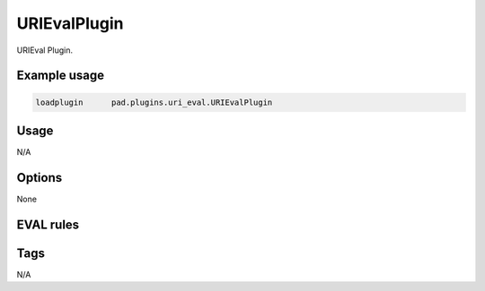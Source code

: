 *************
URIEvalPlugin
*************

URIEval Plugin.

Example usage
=============

.. code-block:: none

    loadplugin      pad.plugins.uri_eval.URIEvalPlugin

Usage
=====

N/A

Options
=======

None

EVAL rules
==========

.. automethod:: pad.plugins.uri_eval.URIEvalPlugin.check_for_http_redirector
    :noindex:
.. automethod:: pad.plugins.uri_eval.URIEvalPlugin.check_https_ip_mismatch
    :noindex:
.. automethod:: pad.plugins.uri_eval.URIEvalPlugin.check_uri_truncated
    :noindex:


Tags
====

N/A

